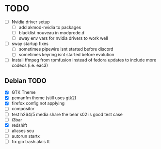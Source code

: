 * TODO
- [ ] Nvidia driver setup
  - [ ] add akmod-nvidia to packages
  - [ ] blacklist nouveau in modprode.d
  - [ ] sway env vars for nvidia drivers to work well
- [ ] sway startup fixes
  - [ ] sometimes pipewire isnt started before discord
  - [ ] sometimes keyring isnt started before evolution
- [ ] Install ffmpeg from rpmfusion instead of fedora updates to include more codecs (i.e. eac3)


** Debian TODO
- [X] GTK Theme
- [X] pcmanfm theme (still uses gtk2)
- [X] firefox config not applying
- [ ] compositor
- [ ] test h264/5 media share the bear s02 is good test case
- [ ] i3bar
- [X] redshift
- [ ] aliases scu
- [ ] autorun startx
- [ ] fix gio trash alais tt
